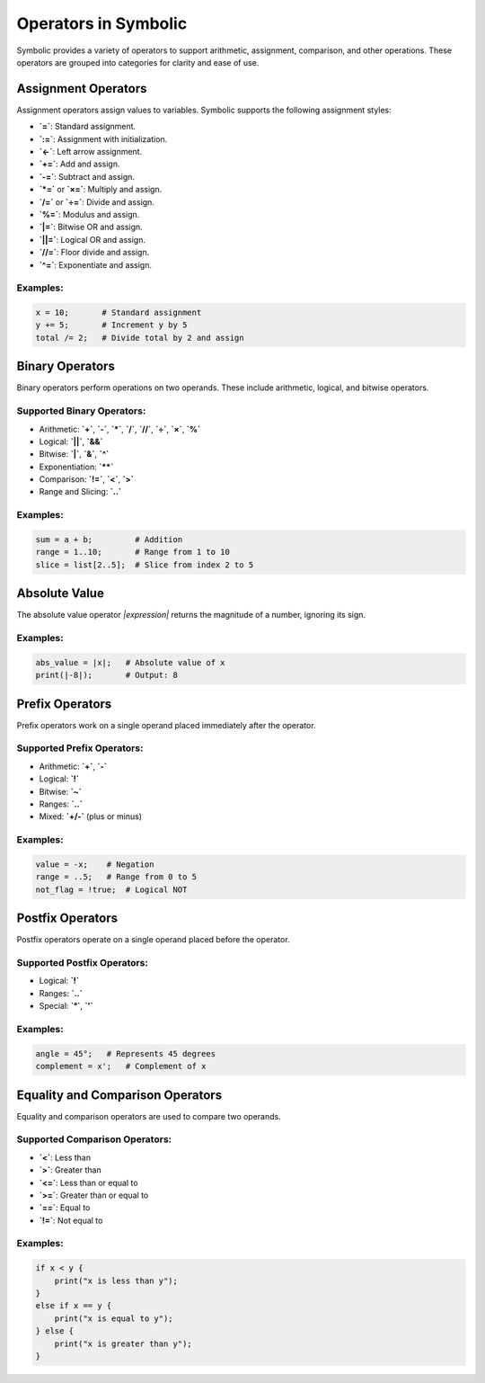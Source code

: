 Operators in Symbolic
=====================

Symbolic provides a variety of operators to support arithmetic, assignment, comparison, and other operations. These operators are grouped into categories for clarity and ease of use.

Assignment Operators
--------------------

Assignment operators assign values to variables. Symbolic supports the following assignment styles:

- **`=`**: Standard assignment.
- **`:=`**: Assignment with initialization.
- **`<-`**: Left arrow assignment.
- **`+=`**: Add and assign.
- **`-=`**: Subtract and assign.
- **`*=`** or **`×=`**: Multiply and assign.
- **`/=`** or **`÷=`**: Divide and assign.
- **`%=`**: Modulus and assign.
- **`|=`**: Bitwise OR and assign.
- **`||=`**: Logical OR and assign.
- **`//=`**: Floor divide and assign.
- **`^=`**: Exponentiate and assign.

Examples:
^^^^^^^^^^^^
.. code-block:: symbolic

    x = 10;       # Standard assignment
    y += 5;       # Increment y by 5
    total /= 2;   # Divide total by 2 and assign

Binary Operators
------------------

Binary operators perform operations on two operands. These include arithmetic, logical, and bitwise operators.

Supported Binary Operators:
^^^^^^^^^^^^^^^^^^^^^^^^^^^^^^^^
- Arithmetic: **`+`**, **`-`**, **`*`**, **`/`**, **`//`**, **`÷`**, **`×`**, **`%`**
- Logical: **`||`**, **`&&`**
- Bitwise: **`|`**, **`&`**, **`^`**
- Exponentiation: **`**`**
- Comparison: **`!=`**, **`<`**, **`>`**
- Range and Slicing: **`..`**

Examples:
^^^^^^^^^^^
.. code-block:: symbolic

    sum = a + b;         # Addition
    range = 1..10;       # Range from 1 to 10
    slice = list[2..5];  # Slice from index 2 to 5

Absolute Value
--------------

The absolute value operator `|expression|` returns the magnitude of a number, ignoring its sign.

Examples:
^^^^^^^^^^^^^
.. code-block:: symbolic

    abs_value = |x|;   # Absolute value of x
    print(|-8|);       # Output: 8

Prefix Operators
----------------

Prefix operators work on a single operand placed immediately after the operator.

Supported Prefix Operators:
^^^^^^^^^^^^^^^^^^^^^^^^^^^^^^
- Arithmetic: **`+`**, **`-`**
- Logical: **`!`**
- Bitwise: **`~`**
- Ranges: **`..`**
- Mixed: **`+/-`** (plus or minus)

Examples:
^^^^^^^^^^^^^
.. code-block:: symbolic

    value = -x;    # Negation
    range = ..5;   # Range from 0 to 5
    not_flag = !true;  # Logical NOT

Postfix Operators
-----------------

Postfix operators operate on a single operand placed before the operator. 

Supported Postfix Operators:
^^^^^^^^^^^^^^^^^^^^^^^^^^^^^^^
- Logical: **`!`**
- Ranges: **`..`**
- Special: **`°`**, **`'`**

Examples:
^^^^^^^^^^^^
.. code-block:: symbolic

    angle = 45°;   # Represents 45 degrees
    complement = x';   # Complement of x

Equality and Comparison Operators
---------------------------------

Equality and comparison operators are used to compare two operands.

Supported Comparison Operators:
^^^^^^^^^^^^^^^^^^^^^^^^^^^^^^^^^^
- **`<`**: Less than
- **`>`**: Greater than
- **`<=`**: Less than or equal to
- **`>=`**: Greater than or equal to
- **`==`**: Equal to
- **`!=`**: Not equal to

Examples:
^^^^^^^^^^^^^
.. code-block:: symbolic

    if x < y {
        print("x is less than y");
    }
    else if x == y {
        print("x is equal to y");
    } else {
        print("x is greater than y");
    }
